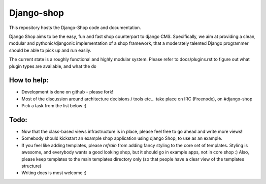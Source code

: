 ============
Django-shop 
============

This repository hosts the Django-Shop code and documentation.

Django Shop aims to be the easy, fun and fast shop counterpart to django CMS.
Specifically, we aim at providing a clean, modular and pythonic/djangonic implementation of a shop framework,
that a moderately talented Django programmer should be able to pick up and run easily.

The current state is a roughly functional and highly modular system.
Please refer to docs/plugins.rst to figure out what plugin types are available, and what the do

How to help:
============

* Development is done on github - please fork!
* Most of the discussion around architecture decisions / tools etc... take place on IRC (Freenode), on #django-shop
* Pick a task from the list below :)

Todo:
=====

* Now that the class-based views infrastructure is in place, please feel free to go ahead and write more views!
* Somebody should kickstart an example shop application using django Shop, to use as an example.
* If you feel like adding templates, please *refrain* from adding fancy styling to the core set of templates. 
  Styling is awesome, and everybody wants a good looking shop, but it should go in example apps, not in core shop :) 
  Also, please keep templates to the main templates directory only (so that people have a clear view of the 
  templates structure)
* Writing docs is most welcome :)


